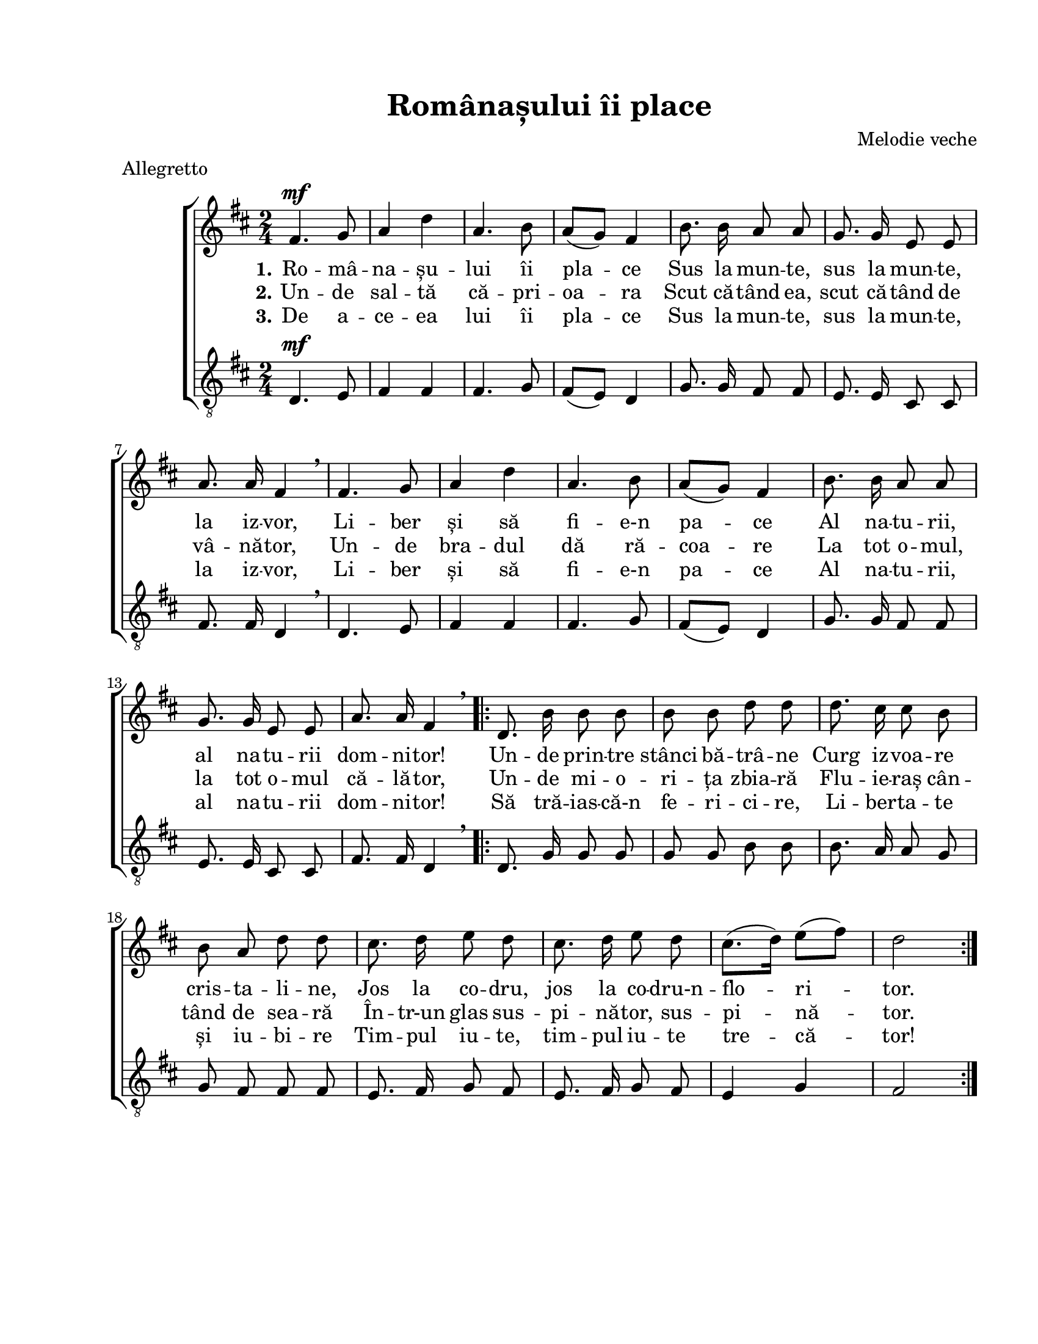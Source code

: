 \version "2.19.80"

\paper {
  #(set-paper-size "letter")
  left-margin = 1\in
  line-width = 7\in
  print-page-number = false
  top-margin = 0.7\in
  bottom-margin = 0.7\in
}

\header {
  title = "Românașului îi place"
  composer = "Melodie veche"
  tagline = ""
  meter = "Allegretto"
}

global = {
  \key d \major
  \time 2/4
  \autoBeamOff
  \set Staff.midiInstrument = "clarinet"
  \set Score.tempoHideNote = ##t
}

stanzaOne = \lyricmode {
  \set stanza = "1."
  Ro -- mâ -- na -- șu -- lui îi pla -- ce
  Sus la mun -- te, sus la mun -- te, la iz -- vor,
  Li -- ber și să fi -- e-n pa -- ce
  Al na -- tu -- rii, al na -- tu -- rii dom -- ni -- tor!

  Un -- de prin -- tre stânci bă -- trâ -- ne
  Curg iz -- voa -- re cris -- ta -- li -- ne,
  Jos la co -- dru, jos la co -- dru-n -- flo -- ri -- tor.
}

stanzaTwo = \lyricmode {
  \set stanza = "2."
  Un -- de sal -- tă că -- pri -- oa -- ra
  Scut că -- tând ea, scut că -- tând de vâ -- nă -- tor,
  Un -- de bra -- dul dă ră -- coa -- re
  La tot o -- mul, la tot o -- mul că -- lă -- tor,

  Un -- de mi -- o -- ri -- ța zbia -- ră
  Flu -- ie -- raș cân -- tând de sea -- ră
  În -- tr-un glas sus -- pi -- nă -- tor, sus -- pi -- nă -- tor.
}

stanzaThree = \lyricmode {
  \set stanza = "3."
  De a -- ce -- ea lui îi pla -- ce
  Sus la mun -- te, sus la mun -- te, la iz -- vor,
  Li -- ber și să fi -- e-n pa -- ce
  Al na -- tu -- rii, al na -- tu -- rii dom -- ni -- tor!

  Să tră -- ias -- că-n fe -- ri -- ci -- re,
  Li -- ber -- ta -- te și iu -- bi -- re
  Tim -- pul iu -- te, tim -- pul iu -- te tre -- că -- tor!
}

womenMusic = \relative c' {
  fis4.^\mf g8
  a4 d4
  a4. b8
  a8([ g8)] fis4
  b8. b16 a8 a8
  g8. g16 e8 e8
  a8. a16
  \tempo 4 = 40
  fis4 \breathe
  \tempo 4 = 120

  fis4. g8
  a4 d4
  a4. b8
  a8([ g8)] fis4
  b8. b16 a8 a8
  g8. g16 e8 e8
  a8. a16
  \tempo 4 = 40
  fis4 \breathe
  \tempo 4 = 120

  \repeat volta 2 {
    d8. b'16 b8 b8
    b8 b8 d8 d8
    d8. cis16 cis8 b8
    b8 a8 d8 d8
    cis8. d16 e8 d8
    cis8. d16 e8 d8
    cis8.([ d16)] e8([ fis8)]
    d2
  }
}

menMusic = \relative c' {
  d,4.^\mf e8
  fis4 fis4
  fis4. g8
  fis8([ e8)] d4
  g8. g16 fis8 fis8
  e8. e16 cis8 cis8
  fis8. fis16 d4 \breathe

  d4. e8
  fis4 fis4
  fis4. g8
  fis8([ e8)] d4
  g8. g16 fis8 fis8
  e8. e16 cis8 cis8
  fis8. fis16 d4 \breathe

  \repeat volta 2 {
    d8. g16 g8 g8
    g8 g8 b8 b8
    b8. a16 a8 g8
    g8 fis8 fis8 fis8
    e8. fis16 g8 fis8
    e8. fis16 g8 fis8
    e4 g4
    fis2
  }
}

myScore = \new Score <<
  \new ChoirStaff <<
    \new Staff \new Voice { \global \womenMusic }
    \addlyrics { \stanzaOne }
    \addlyrics { \stanzaTwo }
    \addlyrics { \stanzaThree }

    \new Staff <<
      \clef "G_8"
      \new Voice { \global \menMusic }
      % \addlyrics { \stanzaOne }
      % \addlyrics { \stanzaTwo }
      % \addlyrics { \stanzaThree }
    >>
  >>
>>

\score {
  \myScore
  \layout { }
}

midiOutput = \midi {
  \tempo 4 = 120
}

\score {
  \unfoldRepeats
  \myScore
  \midi { \midiOutput }
}

\score {
  \unfoldRepeats
  \new Voice { \global \womenMusic }
  \midi { \midiOutput }
}

\score {
  \unfoldRepeats
  \new Voice { \global \menMusic }
  \midi { \midiOutput }
}
